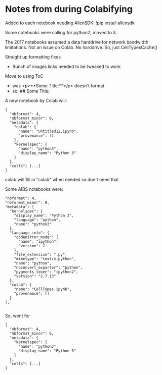 * Notes from during Colabifying

Added to each notebook needing AllenSDK:
  !pip install allensdk

Some notebooks were calling for python2, moved to 3.

The 2017 notebooks assumed a data harddrive for network bandwidth limitations. Not an issue on Colab. No harddrive. So, just CellTypesCache()

Straight up formatting fixes
- Bunch of images links needed to be tweaked to work

Move to using ToC
- was
  <p>**Some Title:**</p> doesn't format
- so: 
  ## Some Title:

A new notebook by Colab will:
#+BEGIN_SRC 
{
  "nbformat": 4,
  "nbformat_minor": 0,
  "metadata": {
    "colab": {
      "name": "Untitled12.ipynb",
      "provenance": []
    },
    "kernelspec": {
      "name": "python3",
      "display_name": "Python 3"
    }
  },
  "cells": [...]
}  
#+END_SRC
colab will fill in "colab" when needed so don't need that

Some AIBS notebooks were:
#+BEGIN_SRC 
  "nbformat": 4,
  "nbformat_minor": 0,
  "metadata": {
    "kernelspec": {
      "display_name": "Python 2",
      "language": "python",
      "name": "python2"
    },
    "language_info": {
      "codemirror_mode": {
        "name": "ipython",
        "version": 2
      },
      "file_extension": ".py",
      "mimetype": "text/x-python",
      "name": "python",
      "nbconvert_exporter": "python",
      "pygments_lexer": "ipython2",
      "version": "2.7.13"
    },
    "colab": {
      "name": "CellTypes.ipynb",
      "provenance": []
    }
  },

#+END_SRC

So, went for
#+BEGIN_SRC 
{
  "nbformat": 4,
  "nbformat_minor": 0,
  "metadata": {
    "kernelspec": {
      "name": "python3",
      "display_name": "Python 3"
    }
  },
  "cells": [...]
}  
#+END_SRC

